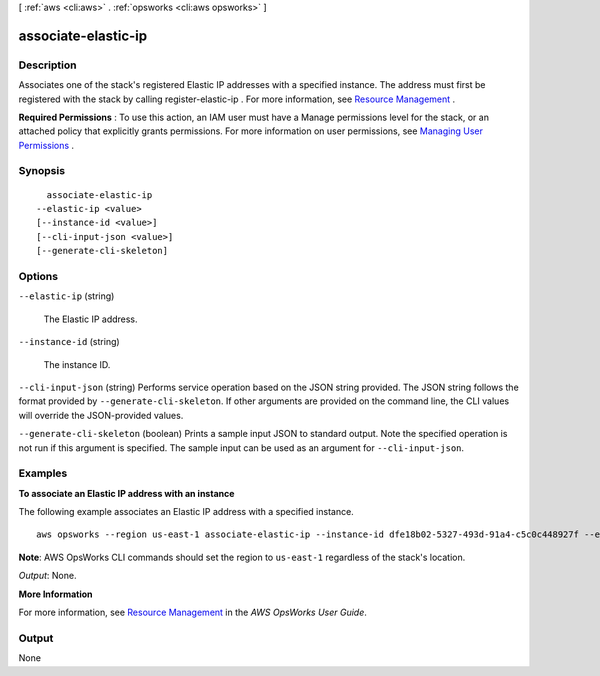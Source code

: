 [ :ref:`aws <cli:aws>` . :ref:`opsworks <cli:aws opsworks>` ]

.. _cli:aws opsworks associate-elastic-ip:


********************
associate-elastic-ip
********************



===========
Description
===========



Associates one of the stack's registered Elastic IP addresses with a specified instance. The address must first be registered with the stack by calling  register-elastic-ip . For more information, see `Resource Management`_ .

 

**Required Permissions** : To use this action, an IAM user must have a Manage permissions level for the stack, or an attached policy that explicitly grants permissions. For more information on user permissions, see `Managing User Permissions`_ .



========
Synopsis
========

::

    associate-elastic-ip
  --elastic-ip <value>
  [--instance-id <value>]
  [--cli-input-json <value>]
  [--generate-cli-skeleton]




=======
Options
=======

``--elastic-ip`` (string)


  The Elastic IP address.

  

``--instance-id`` (string)


  The instance ID.

  

``--cli-input-json`` (string)
Performs service operation based on the JSON string provided. The JSON string follows the format provided by ``--generate-cli-skeleton``. If other arguments are provided on the command line, the CLI values will override the JSON-provided values.

``--generate-cli-skeleton`` (boolean)
Prints a sample input JSON to standard output. Note the specified operation is not run if this argument is specified. The sample input can be used as an argument for ``--cli-input-json``.



========
Examples
========

**To associate an Elastic IP address with an instance**

The following example associates an Elastic IP address with a specified instance. ::

  aws opsworks --region us-east-1 associate-elastic-ip --instance-id dfe18b02-5327-493d-91a4-c5c0c448927f --elastic-ip 54.148.130.96

**Note**: AWS OpsWorks CLI commands should set the region to ``us-east-1`` regardless of the stack's location.

*Output*: None.

**More Information**

For more information, see `Resource Management`_ in the *AWS OpsWorks User Guide*.

.. _`Resource Management`: http://docs.aws.amazon.com/opsworks/latest/userguide/resources.html



======
Output
======

None

.. _Managing User Permissions: http://docs.aws.amazon.com/opsworks/latest/userguide/opsworks-security-users.html
.. _Resource Management: http://docs.aws.amazon.com/opsworks/latest/userguide/resources.html
